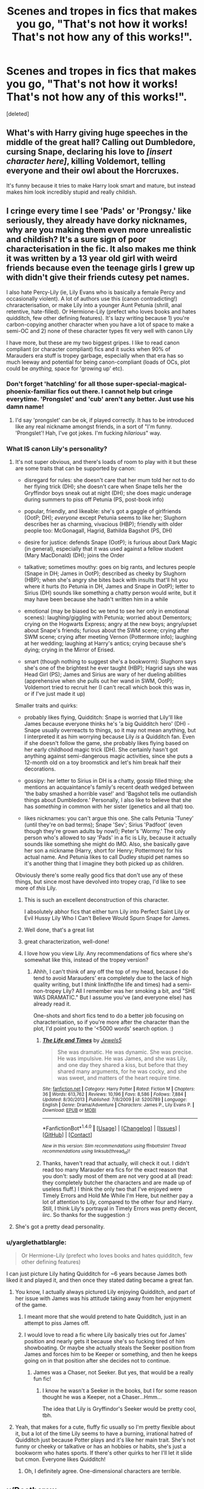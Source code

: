 #+TITLE: Scenes and tropes in fics that makes you go, "That's not how it works! That's not how any of this works!".

* Scenes and tropes in fics that makes you go, "That's not how it works! That's not how any of this works!".
:PROPERTIES:
:Score: 35
:DateUnix: 1465113306.0
:DateShort: 2016-Jun-05
:FlairText: Discussion
:END:
[deleted]


** What's with Harry giving huge speeches in the middle of the great hall? Calling out Dumbledore, cursing Snape, declaring his love to /[insert character here]/, killing Voldemort, telling everyone and their owl about the Horcruxes.

It's funny because it tries to make Harry look smart and mature, but instead makes him look incredibly stupid and really childish.
:PROPERTIES:
:Author: Slindish
:Score: 59
:DateUnix: 1465120236.0
:DateShort: 2016-Jun-05
:END:


** I cringe every time I see 'Pads' or 'Prongsy.' like seriously, they already have dorky nicknames, why are you making them even more unrealistic and childish? It's a sure sign of poor characterisation in the fic. It also makes me think it was written by a 13 year old girl with weird friends because even the teenage girls I grew up with didn't give their friends cutesy pet names.

I also hate Percy-Lily (ie, Lily Evans who is basically a female Percy and occasionally violent). A lot of authors use this (canon contradicting!) chraracterisation, or make Lily into a younger Aunt Petunia (shrill, anal retentive, hate-filled). Or Hermione-Lily (prefect who loves books and hates quidditch, few other defining features). It's lazy writing because 1) you're carbon-copying another character when you have a lot of space to make a semi-OC and 2) none of these character types fit very well with canon Lily

I have more, but these are my two biggest gripes. I like to read canon compliant (or character compliant) fics and it sucks when 90% of Marauders era stuff is tropey garbage, especially when that era has so much leeway and potential for being canon-compliant (loads of OCs, plot could be /anything,/ space for 'growing up' etc).
:PROPERTIES:
:Author: derive-dat-ass
:Score: 45
:DateUnix: 1465114279.0
:DateShort: 2016-Jun-05
:END:

*** Don't forget 'hatchling' for all those super-special-magical-phoenix-familiar fics out there. I cannot help but cringe everytime. 'Prongslet' and 'cub' aren't any better. Just use his damn name!
:PROPERTIES:
:Author: Anukhet
:Score: 26
:DateUnix: 1465122810.0
:DateShort: 2016-Jun-05
:END:

**** I'd say 'prongslet' can be ok, if played correctly. It has to be introduced like any real nickname amongst friends, in a sort of "I'm funny. 'Prongslet'! Hah, I've got jokes. I'm fucking /hilarious/" way.
:PROPERTIES:
:Author: healzsham
:Score: 2
:DateUnix: 1465187998.0
:DateShort: 2016-Jun-06
:END:


*** What IS canon Lily's personality?
:PROPERTIES:
:Author: beetnemesis
:Score: 20
:DateUnix: 1465126571.0
:DateShort: 2016-Jun-05
:END:

**** It's not super obvious, and there's loads of room to play with it but these are some traits that can be supported by canon:

- disregard for rules: she doesn't care that her mum told her not to do her flying trick (DH); she doesn't care when Snape tells her the Gryffindor boys sneak out at night (DH); she does magic underage during summers to piss off Petunia (PS, post-book info)

- popular, friendly, and likeable: she's got a gaggle of girlfriends (OotP; DH); /everyone/ except Petunia seems to like her; Slughorn describes her as charming, vivacious (HBP); friendly with older people too: McGonagall, Hagrid, Bathilda Bagshot (PS, DH)

- desire for justice: defends Snape (OotP); is furious about Dark Magic (in general), especially that it was used against a fellow student (Mary MacDonald) (DH); joins the Order

- talkative; sometimes mouthy: goes on big rants, and lectures people (Snape in DH; James in OotP); described as cheeky by Slughorn (HBP); when she's angry she bites back with insults that'll hit you where it hurts (to Petunia in DH, James and Snape in OotP); letter to Sirius (DH) sounds like something a chatty person would write, but it may have been because she hadn't written him in a while

- emotional (may be biased bc we tend to see her only in emotional scenes): laughing/giggling with Petunia; worried about Dementors; crying on the Hogwarts Express; angry at the new boys; angry/upset about Snape's friends; furious about the SWM scene; crying after SWM scene; crying after meeting Vernon (Pottermore info); laughing at her wedding; laughing at Harry's antics; crying because she's dying; crying in the Mirror of Erised.

- smart (though nothing to suggest she's a bookworm): Slughorn says she's one of the brightest he ever taught (HBP); Hagrid says she was Head Girl (PS); James and Sirius are wary of her dueling abilities (apprehensive when she pulls out her wand in SWM, OotP); Voldemort tried to recruit her (I can't recall which book this was in, or if I've just made it up)

Smaller traits and quirks:

- probably likes flying, Quidditch: Snape is worried that Lily'll like James because everyone thinks he's 'a big Quidditch hero' (DH) - Snape usually overreacts to things, so it may not mean anything, but I interpreted it as him worrying because Lily /is/ a Quidditch fan. Even if she doesn't follow the game, she probably likes flying based on her early childhood magic trick (DH). She certainly hasn't got anything against semi-dangerous magic activities, since she puts a 12-month old on a toy broomstick and let's him break half their decorations.

- gossipy: her letter to Sirius in DH is a chatty, gossip filled thing; she mentions an acquaintance's family's recent death wedged between 'the baby smashed a horrible vase!' and 'Bagshot tells me outlandish things about Dumbledore.' Personally, I also like to believe that she has /something/ in common with her sister (genetics and all that) too.

- likes nicknames: you can't argue this one. She calls Petunia 'Tuney' (until they're on bad terms); Snape 'Sev'; Sirius 'Padfoot' (even though they're grown adults by now!); Peter's 'Wormy.' The only person who's allowed to say 'Pads' in a fic is Lily, because it actually sounds like something she might do IMO. Also, she basically gave her son a nickname (Harry, short for Henry; Pottermore) for his actual name. And Petunia likes to call Dudley stupid pet names so it's another thing that I imagine they both picked up as children.

Obviously there's some really good fics that don't use any of these things, but since most have devolved into tropey crap, I'd like to see more of /this/ Lily.
:PROPERTIES:
:Author: derive-dat-ass
:Score: 55
:DateUnix: 1465143680.0
:DateShort: 2016-Jun-05
:END:

***** This is such an excellent deconstruction of this character.

I absolutely abhor fics that either turn Lily into Perfect Saint Lily or Evil Hussy Lily Who I Can't Believe Would Spurn Snape for James.
:PROPERTIES:
:Author: Oniknight
:Score: 9
:DateUnix: 1465149570.0
:DateShort: 2016-Jun-05
:END:


***** Well done, that's a great list
:PROPERTIES:
:Author: beetnemesis
:Score: 3
:DateUnix: 1465150889.0
:DateShort: 2016-Jun-05
:END:


***** great characterization, well-done!
:PROPERTIES:
:Score: 3
:DateUnix: 1465158716.0
:DateShort: 2016-Jun-06
:END:


***** I love how you view Lily. Any recommendations of fics where she's somewhat like this, instead of the tropey version?
:PROPERTIES:
:Author: dotsncommas
:Score: 4
:DateUnix: 1465227251.0
:DateShort: 2016-Jun-06
:END:

****** Ahhh, I can't think of any off the top of my head, because I do tend to avoid Marauders' era completely due to the lack of high quality writing, but I /think/ linkffn(the life and times) had a semi-non-tropey Lily? All I remember was her smoking a bit, and "SHE WAS DRAMATIC." But I assume you've (and everyone else) has already read it.

One-shots and short fics tend to do a better job focusing on characterisation, so if you're more after the character than the plot, I'd point you to the '<5000 words' search option. :)
:PROPERTIES:
:Author: derive-dat-ass
:Score: 1
:DateUnix: 1465882625.0
:DateShort: 2016-Jun-14
:END:

******* [[http://www.fanfiction.net/s/5200789/1/][*/The Life and Times/*]] by [[https://www.fanfiction.net/u/376071/Jewels5][/Jewels5/]]

#+begin_quote
  She was dramatic. He was dynamic. She was precise. He was impulsive. He was James, and she was Lily, and one day they shared a kiss, but before that they shared many arguments, for he was cocky, and she was sweet, and matters of the heart require time.
#+end_quote

^{/Site/: [[http://www.fanfiction.net/][fanfiction.net]] *|* /Category/: Harry Potter *|* /Rated/: Fiction M *|* /Chapters/: 36 *|* /Words/: 613,762 *|* /Reviews/: 10,196 *|* /Favs/: 8,586 *|* /Follows/: 7,884 *|* /Updated/: 8/30/2013 *|* /Published/: 7/8/2009 *|* /id/: 5200789 *|* /Language/: English *|* /Genre/: Drama/Adventure *|* /Characters/: James P., Lily Evans P. *|* /Download/: [[http://www.ff2ebook.com/old/ffn-bot/index.php?id=5200789&source=ff&filetype=epub][EPUB]] or [[http://www.ff2ebook.com/old/ffn-bot/index.php?id=5200789&source=ff&filetype=mobi][MOBI]]}

--------------

*FanfictionBot*^{1.4.0} *|* [[[https://github.com/tusing/reddit-ffn-bot/wiki/Usage][Usage]]] | [[[https://github.com/tusing/reddit-ffn-bot/wiki/Changelog][Changelog]]] | [[[https://github.com/tusing/reddit-ffn-bot/issues/][Issues]]] | [[[https://github.com/tusing/reddit-ffn-bot/][GitHub]]] | [[[https://www.reddit.com/message/compose?to=tusing][Contact]]]

^{/New in this version: Slim recommendations using/ ffnbot!slim! /Thread recommendations using/ linksub(thread_id)!}
:PROPERTIES:
:Author: FanfictionBot
:Score: 1
:DateUnix: 1465882659.0
:DateShort: 2016-Jun-14
:END:


******* Thanks, haven't read that actually, will check it out. I didn't read too many Marauder era fics for the exact reason that you don't: sadly most of them are not very good at all (read: they completely butcher the characters and are made up of useless fluff.) I think the only two that I've enjoyed were Timely Errors and Hold Me While I'm Here, but neither pay a lot of attention to Lily, compared to the other four and Harry. Still, I think Lily's portrayal in Timely Errors was pretty decent, iirc. So thanks for the suggestion :)
:PROPERTIES:
:Author: dotsncommas
:Score: 1
:DateUnix: 1465909148.0
:DateShort: 2016-Jun-14
:END:


**** She's got a pretty dead personality.
:PROPERTIES:
:Author: Ember_Rising
:Score: 40
:DateUnix: 1465134033.0
:DateShort: 2016-Jun-05
:END:


*** u/yarglethatblargle:
#+begin_quote
  Or Hermione-Lily (prefect who loves books and hates quidditch, few other defining features)
#+end_quote

I can just picture Lily hating Quidditch for ~6 years because James both liked it and played it, and then once they stated dating became a great fan.
:PROPERTIES:
:Author: yarglethatblargle
:Score: 7
:DateUnix: 1465117090.0
:DateShort: 2016-Jun-05
:END:

**** You know, I actually always pictured Lily enjoying Quidditch, and part of her issue with James was his attitude taking away from her enjoyment of the game.
:PROPERTIES:
:Author: jfinner1
:Score: 9
:DateUnix: 1465146495.0
:DateShort: 2016-Jun-05
:END:

***** I meant more that she would pretend to hate Quidditch, just in an attempt to piss James off.
:PROPERTIES:
:Author: yarglethatblargle
:Score: 6
:DateUnix: 1465148091.0
:DateShort: 2016-Jun-05
:END:


***** I would love to read a fic where Lily basically tries out for James' position and nearly gets it because she's so fucking tired of him showboating. Or maybe she actually steals the Seeker position from James and forces him to be Keeper or something, and then he keeps going on in that position after she decides not to continue.
:PROPERTIES:
:Author: Oniknight
:Score: 3
:DateUnix: 1465149675.0
:DateShort: 2016-Jun-05
:END:

****** James was a Chaser, not Seeker. But yes, that would be a really fun fic!
:PROPERTIES:
:Author: derive-dat-ass
:Score: 2
:DateUnix: 1465152451.0
:DateShort: 2016-Jun-05
:END:

******* I know he wasn't a Seeker in the books, but I for some reason thought he was a Keeper, not a Chaser...Hmm...

The idea that Lily is Gryffindor's Seeker would be pretty cool, tbh.
:PROPERTIES:
:Author: Oniknight
:Score: 2
:DateUnix: 1465152979.0
:DateShort: 2016-Jun-05
:END:


**** Yeah, that makes for a cute, fluffy fic usually so I'm pretty flexible about it, but a lot of the time Lily seems to have a burning, irrational hatred of Quidditch just because Potter plays and it's like her main trait. She's not funny or cheeky or talkative or has an hobbies or habits, she's just a bookworm who hates sports. If there's other quirks to her I'll let it slide but cmon. Everyone likes Quidditch!
:PROPERTIES:
:Author: derive-dat-ass
:Score: 2
:DateUnix: 1465144788.0
:DateShort: 2016-Jun-05
:END:

***** Oh, I definitely agree. One-dimensional characters are terrible.
:PROPERTIES:
:Author: yarglethatblargle
:Score: 2
:DateUnix: 1465145084.0
:DateShort: 2016-Jun-05
:END:


** u/Deathcrow:
#+begin_quote
  Eleven year-olds talking about politics and etiquette...
#+end_quote

...

#+begin_quote
  Also, eleven year-olds (Hadrian Black-Gryffindor-Slytherin-Britania-Uzumaki-Snape-Mayweather being the usual perpetrator) raising their voices at the grown ups..
#+end_quote

I've recently tried to read "Harry Crow" (I know, I know, it's by robst, shouldn't have expected any better), but these two problems are completely beyond ridiculous in that fic. They are supposed to be 11 and there's a huge monologue where Harry confronts Dumbledore in front of the assembled Wizengamot and lectures him. Not only made it me want to rip out my hair, I really felt an urge to film an actual 11 year old trying to sound grandiose and reading those lines in order to send it to robst, possibly making him realize how ridiculous it all sounds.
:PROPERTIES:
:Author: Deathcrow
:Score: 37
:DateUnix: 1465117858.0
:DateShort: 2016-Jun-05
:END:

*** /11YO stares at the script/

"I don't even know how to say half of these words..."
:PROPERTIES:
:Author: Averant
:Score: 31
:DateUnix: 1465130883.0
:DateShort: 2016-Jun-05
:END:


*** How are their fics so immensely popular? Nothing against robst but they re hardly special
:PROPERTIES:
:Author: walaska
:Score: 12
:DateUnix: 1465135934.0
:DateShort: 2016-Jun-05
:END:

**** I can't speak for anyone else but robst has a few goid points:

- Always finishes the stories
- Good hooks / ideas
- Good writing on a technical level (grammar & spelling) .. problem is he doesn't understand how to write characters or plot
- Happy fics that aren't depressing (seems like a lot of people don't need any conflict)
:PROPERTIES:
:Author: Deathcrow
:Score: 23
:DateUnix: 1465137634.0
:DateShort: 2016-Jun-05
:END:

***** Can we sticky this response? Because I'm tired of typing out variants of it every time someone asks about robst lol.

Sometimes, I want a cheesy, lightweight fic that's long and reads like it was written by someone who has opened a dictionary in their lifetime.

I call robst the soap opera or happy-go-lucky comedy show of fics. It's not exactly though-provoking but it's mildly entertaining for a while.
:PROPERTIES:
:Author: imjustafangirl
:Score: 4
:DateUnix: 1465172163.0
:DateShort: 2016-Jun-06
:END:


**** The issue is you can either write believably or you can write in a way that allows people to insert themselves into the main character. You can imagine which is more popular.
:PROPERTIES:
:Score: 6
:DateUnix: 1465142243.0
:DateShort: 2016-Jun-05
:END:


*** The only time I would even make an exception is if it's one of those convoluted "time travel went wrong and adult character is in the body of a kid" stories, but even then, if the others don't side-eye them for talking like an adult, then it's usually an annoying snooze-fest full of heavy-handed TELLING and very little showing...or worse...RETELLING CANON IN A BORING MANNER.
:PROPERTIES:
:Author: Oniknight
:Score: 5
:DateUnix: 1465149773.0
:DateShort: 2016-Jun-05
:END:


** mpreg. Like, seriously. I know -and sometimes love- how fanfictions can have big strange things, but really ? Not every gay couple wants a baby, jeez.
:PROPERTIES:
:Author: Lautael
:Score: 30
:DateUnix: 1465126335.0
:DateShort: 2016-Jun-05
:END:

*** And if they want a child, they have a lot of options - from adoption to having someone else carry the baby to term.

Not to mention that "mpreg" is one of the most stupid ideas anyway - if you can get pregnant, you're not a male. You're female or a hermaphrodite. But I guess "mpreg" is slightly less offensive than "turning gay men into girls so they can have babies".
:PROPERTIES:
:Author: Starfox5
:Score: 12
:DateUnix: 1465130449.0
:DateShort: 2016-Jun-05
:END:

**** This comment comes from someone who doesn't like or read mpreg. But it's the wizarding world, where Polyjuice Potion, animagi, gillyweed, metamorphmagi and human transfiguration all exist. That same logic could apply. "If you can breathe water, you're not a human." Yet gillyweed does not change you into another species. And when Tonks gives herself the appearance of an old woman, she's not actually one. So with regards to mpreg, who knows, it's a universe where that aspect of magic hasn't been mentioned so why not? I don't see it out of the realm of possibility. I won't read it because I'm not interested in stories like that but I'm sure it can be done right.
:PROPERTIES:
:Author: perfectauthentic
:Score: 10
:DateUnix: 1465160101.0
:DateShort: 2016-Jun-06
:END:

***** Because magic would just go “get yourself a womb, dude” and make them female for the duration of it or at least something kind of like it. Which kind of stops “mpreg” from being a thing because, you know, not currently male or at least not fully.

Done well, and for the sake of exploring the topic, I'm sure it can potentially make for a good story. But most, if not all, people writing that don't want to do that; no, what they instead want is for their gay characters to have a child without any problems because they have no idea about those, and thus “magic happens, uh oh, mpreg”.
:PROPERTIES:
:Author: Kazeto
:Score: 3
:DateUnix: 1465166423.0
:DateShort: 2016-Jun-06
:END:


**** I hate mpreg for the simple fact that none of the babies are ever mentioned as coming and and smelling like they've been gestating in a colon. Because, you know, they have.
:PROPERTIES:
:Author: viol8er
:Score: 7
:DateUnix: 1465155367.0
:DateShort: 2016-Jun-06
:END:

***** I keep on picturing the babies coming out via C-section or a C-section like thing, not through their butt, in order to spare me that mental image
:PROPERTIES:
:Author: dysphere
:Score: 1
:DateUnix: 1465158123.0
:DateShort: 2016-Jun-06
:END:

****** Ok. A worse image. They come out the front. Out a hole that a pea sized kidney stone coming out of causes indescribable pain. But now it's a misshapen bowling ball.
:PROPERTIES:
:Author: viol8er
:Score: 2
:DateUnix: 1465158959.0
:DateShort: 2016-Jun-06
:END:

******* The kidney or the kid is a misshapen bowling ball now?
:PROPERTIES:
:Author: Kazeto
:Score: 2
:DateUnix: 1465166325.0
:DateShort: 2016-Jun-06
:END:

******** a [kid's] bowling ball and a baby are close in weight. Coming out of a hole so small, a kidney stone causes indescribable pain. That means post-birth, an mpreg's cock would look like an exploded banana peel.
:PROPERTIES:
:Author: viol8er
:Score: 1
:DateUnix: 1465166706.0
:DateShort: 2016-Jun-06
:END:

********* Yes, I am aware of that. I was commenting half as a joke and half as a way of saying that the kid would probably also get misshapen and not just the kidney and stuff.
:PROPERTIES:
:Author: Kazeto
:Score: 1
:DateUnix: 1465168400.0
:DateShort: 2016-Jun-06
:END:


** Oh good lord, why is there so much fucking crying in fanfiction? It's like everyone has waterspouts for eyes.

And please, whatever you do, do NOT refer to a character's eyes as "orbs."

UGH.
:PROPERTIES:
:Author: Oniknight
:Score: 17
:DateUnix: 1465149341.0
:DateShort: 2016-Jun-05
:END:


** Abused!Harry talking about his abuse to everyone he meets, or talks about his terrible home life. Abused children don't act like that, they are ashamed of their abuse and try to hide it because it makes them seem weak. Harry was pretty much like that in canon, except that he wasn't heavily abused. It's just insulting to see him revealing it to everyone, particularly in fics where he's supposed to be cunning or whatever.

Also, when people are shocked after Harry says that Voldemort isn't dead (prior to resurrection). In books 1-4 everyone talked about Voldemort as if he's weak and exiled, not dead.
:PROPERTIES:
:Author: Almavet
:Score: 32
:DateUnix: 1465119314.0
:DateShort: 2016-Jun-05
:END:

*** A lot of abused children don't really understand the difference between okay and mildly abusive behavior. Like, they'll understand that hitting and screaming obscenities is gross and wrong, but they'll often be like "oh, what do you mean it's not normal to lock me in the closet for using the wrong tone of voice?" I would argue that it's one reason why Harry ends up being so good at sneaking around and trying to do things on his own that he really ought to have gone to McGonnagall about.

Also, Harry doesn't exactly have the level of abuse that we tend to think of when we think "abuse." It's like the sort of abuse that my parents used on me to "improve" me- undermining my self esteem to control me, spankings for relatively minor infractions, shouting and being overly obsessed with perfection from a little kid, etc. It's abuse, sure, but it's not burning the kid with a cigarette or beating them until they can't move or starving them until they basically die. When I grew up, my mom would actually read articles from the paper about horrific abuse (like kids being forced to eat dog food or locked in cages in a basement) and then say "see, that's what real abuse is like!" She was very careful to frame what "real" abuse was, so even when I felt like what she was doing was wrong, I was unable to truly believe that it was actually "abuse."

I actually spent almost all my time at my neighbor's house, which was basically like the Weasley's burrow as a kid because of this.
:PROPERTIES:
:Author: Oniknight
:Score: 13
:DateUnix: 1465150186.0
:DateShort: 2016-Jun-05
:END:

**** Sounds like you had it a bit worse than I did but I agree that making me stay up past midnight while I cried until my homework was perfect seemed normal to me as a kid.
:PROPERTIES:
:Author: Ch1pp
:Score: 1
:DateUnix: 1465156931.0
:DateShort: 2016-Jun-06
:END:

***** Yeah, I just tended to get all my homework done before I got home so I could avoid that scenario altogether. Though my mom did once make me rewrite a ten page paper in cursive over four times in a row because it wasn't "perfect enough."

There is a reason I don't write in cursive unless I am forced.
:PROPERTIES:
:Author: Oniknight
:Score: 1
:DateUnix: 1465159722.0
:DateShort: 2016-Jun-06
:END:

****** My mum's favourite phrase was "Go the extra mile". Extra credit homework: I'm doing it. Optional reading: I'm doing it. Choice from 3 topics: I'll do all 3.

But same as you I now never go the extra mile. I have a complusion to do exactly what is required of me and nothing more. My last exam (work related) had a pass mark of 55/100 and I got 56. I know that's more unhealthy for my career than you avoiding cursive but I still struggle to snap out of it.
:PROPERTIES:
:Author: Ch1pp
:Score: 3
:DateUnix: 1465163377.0
:DateShort: 2016-Jun-06
:END:

******* I know that to some extent as well. I only really commit myself to the things that I really like and enjoy. Everything else I just do the bare minimum because if I don't care about it, I can't be bothered. I know there's a ton of things that I "should" do in order to look more like a normal human being to others, but I just can't bring myself to pretend to like Sports Team or Reality TV Show or Fantasy Epic With Too Much Gore And Death That Everyone Else Likes.

But I could write or read a hundred fics about Snape and play Pokemon forever. >_>
:PROPERTIES:
:Author: Oniknight
:Score: 1
:DateUnix: 1465163728.0
:DateShort: 2016-Jun-06
:END:

******** I would recommend the books on which Fantasy Epic With Too Much Gore And Death That Everyone Else Likes is based, they're a good read.
:PROPERTIES:
:Author: Ch1pp
:Score: 1
:DateUnix: 1465168890.0
:DateShort: 2016-Jun-06
:END:


*** u/chaosattractor:
#+begin_quote
  Abused children don't act like that, they are ashamed of their abuse and try to hide it because it makes them seem weak.
#+end_quote

Eh, YMMV.
:PROPERTIES:
:Author: chaosattractor
:Score: 14
:DateUnix: 1465123123.0
:DateShort: 2016-Jun-05
:END:

**** Well, sure. But most authors do 0-60 at the drop of a coin.
:PROPERTIES:
:Author: Averant
:Score: 11
:DateUnix: 1465130792.0
:DateShort: 2016-Jun-05
:END:


** u/chaosattractor:
#+begin_quote
  raising their voices at the grown ups... that's not being strong and independent, that's being goddamn retarded.
#+end_quote

Truer words have never been spoken. And I say that as someone who was diagnosed with a conduct disorder twice during their teenage years. You don't act out around people who can legit fuck up your life for good. I did sometimes, but that was because I was freaking mentally ill.

And as someone who has a current ASPD diagnosis, literally every fic I've read that tried to portray someone with a cluster-B personality disorder, especially a young child. The worst offender in my opinion is canon. Every time I read the Dumbledore-meets-Tom-Riddle chapter I just want to pick Rowling up and shake the stereotypes out of her.
:PROPERTIES:
:Author: chaosattractor
:Score: 32
:DateUnix: 1465114247.0
:DateShort: 2016-Jun-05
:END:

*** u/FloreatCastellum:
#+begin_quote
  And as someone who has a current ASPD diagnosis, literally every fic I've read that tried to portray someone with a cluster-B personality disorder, especially a young child. The worst offender in my opinion is canon. Every time I read the Dumbledore-meets-Tom-Riddle chapter I just want to pick Rowling up and shake the stereotypes out of her.
#+end_quote

Would you mind elaborating on this? I imagine my knowledge of the area is also riddled with stereotypes, and I'd be interested to hear how you think child-Tom would have behaved in reality.
:PROPERTIES:
:Author: FloreatCastellum
:Score: 18
:DateUnix: 1465119214.0
:DateShort: 2016-Jun-05
:END:

**** This is a placeholder comment, my response is getting rather long
:PROPERTIES:
:Author: chaosattractor
:Score: 11
:DateUnix: 1465135200.0
:DateShort: 2016-Jun-05
:END:

***** I'm really interested in this response as well. I've always felt that there was something not right with that scene, especially when coupled with what we know of his later, teenaged personality, so I'd really like to see your take on it.
:PROPERTIES:
:Author: dotsncommas
:Score: 2
:DateUnix: 1465227816.0
:DateShort: 2016-Jun-06
:END:

****** Goddamnit I forgot all about it and I lost my draft /again/
:PROPERTIES:
:Author: chaosattractor
:Score: 3
:DateUnix: 1465248761.0
:DateShort: 2016-Jun-07
:END:

******* A summary, if you don't mind? :D I have to say I've never seen any fics that have successfully reconciled the 11-year-old Riddle with his apparent 15-year-old self, and that's always bugged me. Not to mention the vastly different ways he is interpreted from fic to fic, as we never actually get a canon feel of him, only shadows and memories of him. So I'd just really like to see what you thought was wrong about how Rowling treated him, if it's not too much trouble; you're the first person I've seen that raised questions about this particular issue.
:PROPERTIES:
:Author: dotsncommas
:Score: 1
:DateUnix: 1465302028.0
:DateShort: 2016-Jun-07
:END:


** I know at least one person on this sub hates fanon Occlumency, with its mindscapes and mental shields and the lot.

The bank is always hilarious to read about when the author makes it the magical swiss army knife of the plot.

Mpreg turning the preggers male into a doting housewife, figuratively so. You've clearly never met a gay guy in your life!

The ridiculous savagery of abuse fics and the subsequent wimpification (that's a word, right?) of Harry. It might, /in rare cases/, happen in real life, but it makes for a terrible, terrible story unless it's done a whole hell of a lot more realistically than anyone here can write it.
:PROPERTIES:
:Author: Averant
:Score: 26
:DateUnix: 1465130663.0
:DateShort: 2016-Jun-05
:END:

*** u/chaosattractor:
#+begin_quote
  unless it's done a whole hell of a lot more realistically than anyone here can write it.
#+end_quote

*squints*

Challenge accepted
:PROPERTIES:
:Author: chaosattractor
:Score: 7
:DateUnix: 1465135310.0
:DateShort: 2016-Jun-05
:END:

**** If you can do it, go for it. Any fic that can walk the line between angst and wangst with any reasonable skill is worth being written, in my book. Or, not in my book, I should say.

For clarification, when I say "rare cases" I'm talking about the extreme level of abuse bad authors will stoop to. I'm talking [[https://en.wikipedia.org/wiki/Genie_(feral_child][Genie]] levels of abuse.
:PROPERTIES:
:Author: Averant
:Score: 2
:DateUnix: 1465170862.0
:DateShort: 2016-Jun-06
:END:


** Basically anything to do with marriage. Whether it is forced through 200-year old contracts nobody can remember, unenforceable laws, rather silly bonds or just plain old "we've been dating for two weeks now, lets get hitched".

You're 15 Harry. You don't want to get in a lifelong commitment. You just want to get laid.
:PROPERTIES:
:Author: ThatPieceOfFiller
:Score: 26
:DateUnix: 1465131316.0
:DateShort: 2016-Jun-05
:END:

*** I wanted to get married when I was a 15 year old boy.
:PROPERTIES:
:Author: dcb720
:Score: 14
:DateUnix: 1465139917.0
:DateShort: 2016-Jun-05
:END:

**** Yeah, but was it about sex or was it about real love?
:PROPERTIES:
:Author: viol8er
:Score: 3
:DateUnix: 1465155278.0
:DateShort: 2016-Jun-06
:END:

***** think this is a "trope" (for lack of a better term) that isn't actually that true in real life for most guys particularly before their first serious "heartbreak" in a relationship. For me (and almost anyone else I've talked to), I don't think too many are looking for a bunch of casual sexual relationships and instead to tend to fall super hard for their first girlfriends. Seems like the constant hunt to get laid and be a part of hookup culture develops more in college/after first relationship.

Just think it's a little bit overplayed in terms of how true it is in reality
:PROPERTIES:
:Score: 6
:DateUnix: 1465159044.0
:DateShort: 2016-Jun-06
:END:


***** I was after real love. My friends were of the same mind as well.
:PROPERTIES:
:Author: dcb720
:Score: 4
:DateUnix: 1465164366.0
:DateShort: 2016-Jun-06
:END:


***** Likely the former. But without anyone to tell them, most kids wanting to get married at that age wouldn't know better.

That said, I can understand the whole “wanting to get married out of lust but not really understanding the difference between lust and love and thus mistaking them” thing; that too could make for a good story, likely a coming-of-age one. What I can't understand is two characters automatically being a perfect pair and all of their problems being solved out of nowhere just because they are “in love” (read: “want to get laid”) and become a pair.
:PROPERTIES:
:Author: Kazeto
:Score: 2
:DateUnix: 1465159261.0
:DateShort: 2016-Jun-06
:END:


** Sex scenes. You can totally tell when they've been written by virgins.

Also, it's not the authors fault, of course, but it's sometimes painfully obvious when the fic has been written by an American. Little mistakes in culture and geography that I imagine you wouldn't even think of, but immediately take me out of the immersion.
:PROPERTIES:
:Author: FloreatCastellum
:Score: 31
:DateUnix: 1465121904.0
:DateShort: 2016-Jun-05
:END:

*** To be fair on the sex scenes points, there's virgins and then there's a complete fucking lack of basic understanding on the topic. Before and after I had sex for the first time, my sex scenes ended up being fairly similar. I got a bit more detail here and there, but it was largely the same. Any differences from real sex come more from what's good to read/imagine rather than accuracy.

But then you have the people who think the vagina is connected to the mouth. I shit you not, I have read this.
:PROPERTIES:
:Author: Avacyn_the_Purifier
:Score: 17
:DateUnix: 1465142479.0
:DateShort: 2016-Jun-05
:END:

**** hahahahahahaha WHAT if you can find the link I need to read this

You're right on the lack of basic understanding. It's most sad when it's first time fics - written with this bizarre understanding that it's meant to hurt the first time and that even though the guy feels bad that he's hurting her he just has to keep pushing through it. No. Stop that. That's not how it has to be.
:PROPERTIES:
:Author: FloreatCastellum
:Score: 9
:DateUnix: 1465143442.0
:DateShort: 2016-Jun-05
:END:

***** Found it. It's [[http://movies.adult-fanfiction.org/story.php?no=11782][very, very NSFW]] and I will regret reading anything by this author forever. Ctrl+F for "Freddie's tongue" and you'll get the paragraph.
:PROPERTIES:
:Author: Avacyn_the_Purifier
:Score: 3
:DateUnix: 1465343765.0
:DateShort: 2016-Jun-08
:END:


*** I totally agree on the culture thing. They either throw in a load of Americanisms or they go ott and Harry and co always sit down for high tea and talk about the queen and play cricket. No the UK is not like that
:PROPERTIES:
:Author: amycrutherford
:Score: 22
:DateUnix: 1465122702.0
:DateShort: 2016-Jun-05
:END:

**** Yeah, it'll go from Harry running down the sidewalk and leaping behind a dumpster one minute to fixing his bowler hat and saying "whatho, old chap?" the next.

The worst is when they're so desperate to include every piece of British slang they've ever heard. You'll have clearly southern English characters suddenly saying "wee" instead of small, or calling their father's "Da". The Marauders will start using modern British slang. Seamus will start saying "top o' the morning".
:PROPERTIES:
:Author: FloreatCastellum
:Score: 20
:DateUnix: 1465125736.0
:DateShort: 2016-Jun-05
:END:

***** u/deleted:
#+begin_quote
  Seamus will start saying "top o' the morning".
#+end_quote

That's annoying but as an Irishman the worst is when they try and bring The Troubles into it. Like in DAatYOD he talks about how Hogwarts is his safe haven from Belfast where all the petrol bombs fly over his head when he walks down the street all whilst typing a cringy Southern Irish accent. So dumb and borderline offensive.
:PROPERTIES:
:Score: 23
:DateUnix: 1465126240.0
:DateShort: 2016-Jun-05
:END:

****** Yeah, it was that fic in particular I was thinking of. I have Irish connections and I find Seamus's portrayal in that (along with all the other "ethnic magic" bullshit) pretty damn racist.
:PROPERTIES:
:Author: FloreatCastellum
:Score: 8
:DateUnix: 1465126529.0
:DateShort: 2016-Jun-05
:END:

******* I feel like foreign magic could have been done really well if by a better writer.
:PROPERTIES:
:Score: 8
:DateUnix: 1465128994.0
:DateShort: 2016-Jun-05
:END:

******** Absolutely.
:PROPERTIES:
:Author: FloreatCastellum
:Score: 3
:DateUnix: 1465129572.0
:DateShort: 2016-Jun-05
:END:


***** I also hate when they get the really southern characters saying thanks darling, love, pet, chick. In my experience as a Northerner that is usually something that people who live Manchester/ Sheffield and upwards say. To have Lucius Malfoy/ Harry/ Sirius black say it sounds so out of character
:PROPERTIES:
:Author: amycrutherford
:Score: 8
:DateUnix: 1465139400.0
:DateShort: 2016-Jun-05
:END:

****** Ok, Sirius I can see saying something like that because it's the kind of language that'd piss off his parents. Harry saying it /maybe/ in certain AU stories.

But /Lucius/? Not for all the gold in Gringotts.
:PROPERTIES:
:Author: SilverCookieDust
:Score: 8
:DateUnix: 1465140466.0
:DateShort: 2016-Jun-05
:END:

******* It is Lucius, so maybe for /all/ the gold in Gringotts. That's a lot of gold.
:PROPERTIES:
:Author: Execute13
:Score: 6
:DateUnix: 1465163742.0
:DateShort: 2016-Jun-06
:END:


******* Yeah in a big Lucius fan and it feels like every other story has him saying love/pet etc big gripe of mine
:PROPERTIES:
:Author: amycrutherford
:Score: 2
:DateUnix: 1465147095.0
:DateShort: 2016-Jun-05
:END:


****** Well, some parts of the south do say 'love'. Essex being one (as well as "babes" and "sweetheart"), the southwest being another. But yes, other pet names tend to be poorly placed and they don't seem to fit that well in HP to be honest, especially not when a major character starts saying them out of nowhere.
:PROPERTIES:
:Author: FloreatCastellum
:Score: 5
:DateUnix: 1465139770.0
:DateShort: 2016-Jun-05
:END:

******* Oh yeah I forgot about Essex/ cockney types haha been far too long since I have been in that part of the country but yeah I think American writers tend to think it's a stereotypical British thing to say when really it's a regional thing
:PROPERTIES:
:Author: amycrutherford
:Score: 6
:DateUnix: 1465147054.0
:DateShort: 2016-Jun-05
:END:


*** Pretty much the most that we can do is get a brit beta or pick a few of the more obvious things and be consistent with them.
:PROPERTIES:
:Author: Averant
:Score: 10
:DateUnix: 1465131025.0
:DateShort: 2016-Jun-05
:END:

**** Yeah, exactly, I never blame the author, I know it's really hard to get a beta nowadays, especially a British one, so for the most part I just try to ignore it.
:PROPERTIES:
:Author: FloreatCastellum
:Score: 6
:DateUnix: 1465131364.0
:DateShort: 2016-Jun-05
:END:


*** That's why you do your research. I like to write slash and you have no idea how much gay porn I've watched.
:PROPERTIES:
:Score: 7
:DateUnix: 1465176857.0
:DateShort: 2016-Jun-06
:END:

**** Porn really isn't like real sex...
:PROPERTIES:
:Author: Almavet
:Score: 0
:DateUnix: 1465199744.0
:DateShort: 2016-Jun-06
:END:

***** If you want to write a sex scene as entertainment, instead of for some biology textbook, then porn might be a better choice to emulate than real life because porn is meant to be entertainment as well.
:PROPERTIES:
:Author: Starfox5
:Score: 3
:DateUnix: 1465200974.0
:DateShort: 2016-Jun-06
:END:

****** ...No. Sex scenes usually aren't written as "entertainment", but for some kind of romantic value. The kinds of sex you usually see in porn certainly aren't romantic. Even smut is usually more "emotional" than porn. Real, emotional sex is the opposite of "biology textbook".
:PROPERTIES:
:Author: Almavet
:Score: 1
:DateUnix: 1465209447.0
:DateShort: 2016-Jun-06
:END:

******* I'm not talking about emotions, but the mechanics. Even in romances dripping with emotions, a lot of real life is brushed over. Romances generally don't have realistic sex, they have idealised sex.
:PROPERTIES:
:Author: Starfox5
:Score: 5
:DateUnix: 1465209725.0
:DateShort: 2016-Jun-06
:END:

******** u/Almavet:
#+begin_quote
  but the mechanics
#+end_quote

That's the problem, real sex isn't "mechanic". That's the "biology textbook" you talk about. Most porn doesn't depict idealized romantic sex, but somewhat violent and unemotional sex, which teaches you nothing about how to write even idealized sex anyway.
:PROPERTIES:
:Author: Almavet
:Score: 1
:DateUnix: 1465216006.0
:DateShort: 2016-Jun-06
:END:

********* I think we're talking about different things here. Are you limiting "porn" to movies, since you talk about "Depict" instead of "descrbe"? Or do you include all the erotic literature aimed at men and women?
:PROPERTIES:
:Author: Starfox5
:Score: 6
:DateUnix: 1465218797.0
:DateShort: 2016-Jun-06
:END:

********** Yeah, I talk about filmed porn because he used the word "watched". The little bit I've seen of erotic literature seem very different from filmed porn - the interaction between the characters (which in most porn is completely impersonal) makes the difference. Personally I prefer to read realistic sex, but even the "idealized" version is very different from porn.
:PROPERTIES:
:Author: Almavet
:Score: 2
:DateUnix: 1465223875.0
:DateShort: 2016-Jun-06
:END:

*********** I was (mostly) talking about erotic literature. Can't say much about movies.
:PROPERTIES:
:Author: Starfox5
:Score: 2
:DateUnix: 1465227355.0
:DateShort: 2016-Jun-06
:END:


** Have you ever noticed that enchanting in most fics is carving runes into things? THAT ISN'T HOW THAT WORKS. The Invisibility Cloak? Runeless. The Sorting Hat? Runeless. Sword of Gryffindor? Has his name etched into it, but no runes.

I'll give Bungle and sequel a pass on this, due to sheer age and how much I enjoy the brain stretching of the second person point of view.
:PROPERTIES:
:Author: yarglethatblargle
:Score: 19
:DateUnix: 1465121791.0
:DateShort: 2016-Jun-05
:END:

*** The Cloak of Invisibility? Major artifact that no one knows how it was created. The Sorting Hat? Major artifact that no one knows how it was created. The Sword of Gryffindor? Either created by Goblins and just being a hunk of goblin steel, or a major artifact no one knows how it was created.

Making runes work for enchanting is perfectly fine for ordinary things.
:PROPERTIES:
:Author: Starfox5
:Score: 26
:DateUnix: 1465122118.0
:DateShort: 2016-Jun-05
:END:

**** I just think it's too damn prosaic. Boring.
:PROPERTIES:
:Author: yarglethatblargle
:Score: 11
:DateUnix: 1465122275.0
:DateShort: 2016-Jun-05
:END:

***** I agree. I tolerate it in AU fics, but in fics that are supposed to be canon compliant it breaks my immersion.
:PROPERTIES:
:Score: 9
:DateUnix: 1465122774.0
:DateShort: 2016-Jun-05
:END:


***** Making normal stuff like enchanted quills, mokeskin bags etc. shouldn't be an epic quest, in my opinion. In those cases, the excitement doesn't come from how you build it, but from how you use it.
:PROPERTIES:
:Author: Starfox5
:Score: 4
:DateUnix: 1465122714.0
:DateShort: 2016-Jun-05
:END:

****** It does matter how they're built, for the reader at least. For someone like me, who's always seen Ancient Runes as the Hogwarts equivalent of Greek/Latin/[insert stuffy language you're supposed to learn in British-system boarding schools] it's incredibly immersion-breaking to see them used as, well, magic.
:PROPERTIES:
:Author: chaosattractor
:Score: 10
:DateUnix: 1465123736.0
:DateShort: 2016-Jun-05
:END:

******* I never saw those subjects as "dead languages".
:PROPERTIES:
:Author: Starfox5
:Score: 1
:DateUnix: 1465124063.0
:DateShort: 2016-Jun-05
:END:

******** The only time Ancient Runes was actually used was when Hermione read her copy of Beedle the Bard written in ancient runes. It's just an old script that was used by wizards in the past. I can see why authors use it for creating objects and such, but canonically it's not practical magic.
:PROPERTIES:
:Author: Almavet
:Score: 12
:DateUnix: 1465126351.0
:DateShort: 2016-Jun-05
:END:

********* Canon can and should be changed when you have something that replaces it and fits a story better.
:PROPERTIES:
:Author: Starfox5
:Score: 4
:DateUnix: 1465130260.0
:DateShort: 2016-Jun-05
:END:

********** Man, this subreddit sure is a shitshow if /that's/ getting buried.
:PROPERTIES:
:Score: 3
:DateUnix: 1465171876.0
:DateShort: 2016-Jun-06
:END:


******** Good thing I never called them dead languages, or insinuated that they were, so...?
:PROPERTIES:
:Author: chaosattractor
:Score: 4
:DateUnix: 1465124861.0
:DateShort: 2016-Jun-05
:END:

********* Latin is usually called that when people want to remove it from the lesson plans. Ancient Greek even more so.
:PROPERTIES:
:Author: Starfox5
:Score: -2
:DateUnix: 1465125957.0
:DateShort: 2016-Jun-05
:END:

********** So?
:PROPERTIES:
:Score: 3
:DateUnix: 1465126293.0
:DateShort: 2016-Jun-05
:END:


********** ...and I mentioned that where exactly?

Though to be frank Ancient Greek is quite the dead language (ecclesiastical Latin at least is still extant). The point being that they're languages learned for Linguistics, not for base expression, and are therefore part of Being Cultured^{TM} . Though they're not nearly as stuffy as having to study both French and Hausa as first languages, ugh.
:PROPERTIES:
:Author: chaosattractor
:Score: 4
:DateUnix: 1465126521.0
:DateShort: 2016-Jun-05
:END:

*********** Sorry, I just googled Hausa. What? Have you had to study that? Are you a linguistics major?
:PROPERTIES:
:Author: jrl2014
:Score: 1
:DateUnix: 1465133107.0
:DateShort: 2016-Jun-05
:END:

************ This was in secondary school, lol. And no, I'm Nigerian.
:PROPERTIES:
:Author: chaosattractor
:Score: 1
:DateUnix: 1465134930.0
:DateShort: 2016-Jun-05
:END:


****** I doubt any of the more commonplace enchanted items (quills, mokeskin bags) require highly advanced magic. Probably just simple charms. Brooms would be more advanced, probably requiring multiple, multiple charms overlapping, reinforcing and in some cases probably cancelling each other out.

I personally think the most interesting enchanted object in the books is the Ford Anglia. Somehow, Arthur Weasley when giving it the ability to fly, turn invisible and some space expansion gave the car animal-level life.

EDIT: I do think runes have a place in enchantment, but not actively. My headcanon would be that runes would be used to help plan out enchantments, essentially working as magical notation to help the enchanter decide in what order to use the spells, where on the object to place them (if necessary), see where the symbolism and concepts of different spells would interact, etc.
:PROPERTIES:
:Author: yarglethatblargle
:Score: 10
:DateUnix: 1465123039.0
:DateShort: 2016-Jun-05
:END:

******* My headcanon for enchanting is that the runes are the stabilization of the charms used, to make them permanent. If the runes aren't used, the charms will fade away eventually.
:PROPERTIES:
:Author: viol8er
:Score: 4
:DateUnix: 1465155552.0
:DateShort: 2016-Jun-06
:END:


******* I prefer runes to simply casting spells to enchant things. It feels more like crafting, instead of casting, to me. I like to see Arithmancy as the "theorycrafting" skill, and runes as the practical application in enchanting.
:PROPERTIES:
:Author: Starfox5
:Score: 6
:DateUnix: 1465123592.0
:DateShort: 2016-Jun-05
:END:

******** Different strokes, I guess.
:PROPERTIES:
:Author: yarglethatblargle
:Score: 4
:DateUnix: 1465123711.0
:DateShort: 2016-Jun-05
:END:


**** The hat does say a brain was shoved into him at one point.
:PROPERTIES:
:Author: viol8er
:Score: 1
:DateUnix: 1465155467.0
:DateShort: 2016-Jun-06
:END:


** This is specific, but when kids <13 are described as having straight, white teeth. No, they're likely still in the "ugly duckling" stage of mixed dentition. And until those canines fully erupt, they probably have a jumbly looking smile.
:PROPERTIES:
:Author: boomberrybella
:Score: 8
:DateUnix: 1465137424.0
:DateShort: 2016-Jun-05
:END:


** u/yarglethatblargle:
#+begin_quote
  raising their voices at the grown ups... that's not being strong and independent, that's being goddamn retarded
#+end_quote

In all fairness to those fics, that's a pretty good description of large swatches of the teenage demographic.
:PROPERTIES:
:Author: yarglethatblargle
:Score: 12
:DateUnix: 1465124966.0
:DateShort: 2016-Jun-05
:END:

*** I think the point OP is trying to make is that this is portrayed as a smart, mature thing to do. Not that this is unrealistic.
:PROPERTIES:
:Author: Triliro
:Score: 1
:DateUnix: 1465255141.0
:DateShort: 2016-Jun-07
:END:

**** The joke was there. I couldn't resist.
:PROPERTIES:
:Author: yarglethatblargle
:Score: 1
:DateUnix: 1465257711.0
:DateShort: 2016-Jun-07
:END:


** Fem!Harry having red hair, genetics don't work like that...

I get that a lot of fanfic authors don't understand or just don't care but it still annoys me.
:PROPERTIES:
:Author: AGrainOfDust
:Score: 4
:DateUnix: 1465189934.0
:DateShort: 2016-Jun-06
:END:

*** Because red hair is a recessive gene? I was under the impression that as long as James was a carrier, then it was still possible for them to have a red-headed child. If the combination of sperm+egg changed enough to end up with a female child instead of male, surely it can change enough for that child to be red haired instead of dark.
:PROPERTIES:
:Author: SilverCookieDust
:Score: 2
:DateUnix: 1465199642.0
:DateShort: 2016-Jun-06
:END:

**** Yeah I was curious about that part so I looked up the Potter ancestors and as far as I can tell none of them had red hair. Doesn't mean that James couldn't be a carrier but the chances seem pretty low. I don't know maybe I've just been over thinking it.
:PROPERTIES:
:Author: AGrainOfDust
:Score: 2
:DateUnix: 1465211818.0
:DateShort: 2016-Jun-06
:END:

***** The books also imply that messy hair and skill on a broomstick are heritable features in the HP universe. The recessive nature of Lily's red hair should be the least of your concerns if you're analyzing the genetics of the magical world.
:PROPERTIES:
:Author: that_big_negro
:Score: 5
:DateUnix: 1465288665.0
:DateShort: 2016-Jun-07
:END:

****** To be fair, messy hair can definitely be heritable if it is the texture of the hair causing it to be messy. Also, the magical world is not the only one to think that athletic abilities are heritable. Think of all of the proud parents who claim their kids got such and such talent from them. Not saying that's accurate, just that it isn't just something in fanfiction.
:PROPERTIES:
:Author: that_alien
:Score: 1
:DateUnix: 1465348242.0
:DateShort: 2016-Jun-08
:END:
